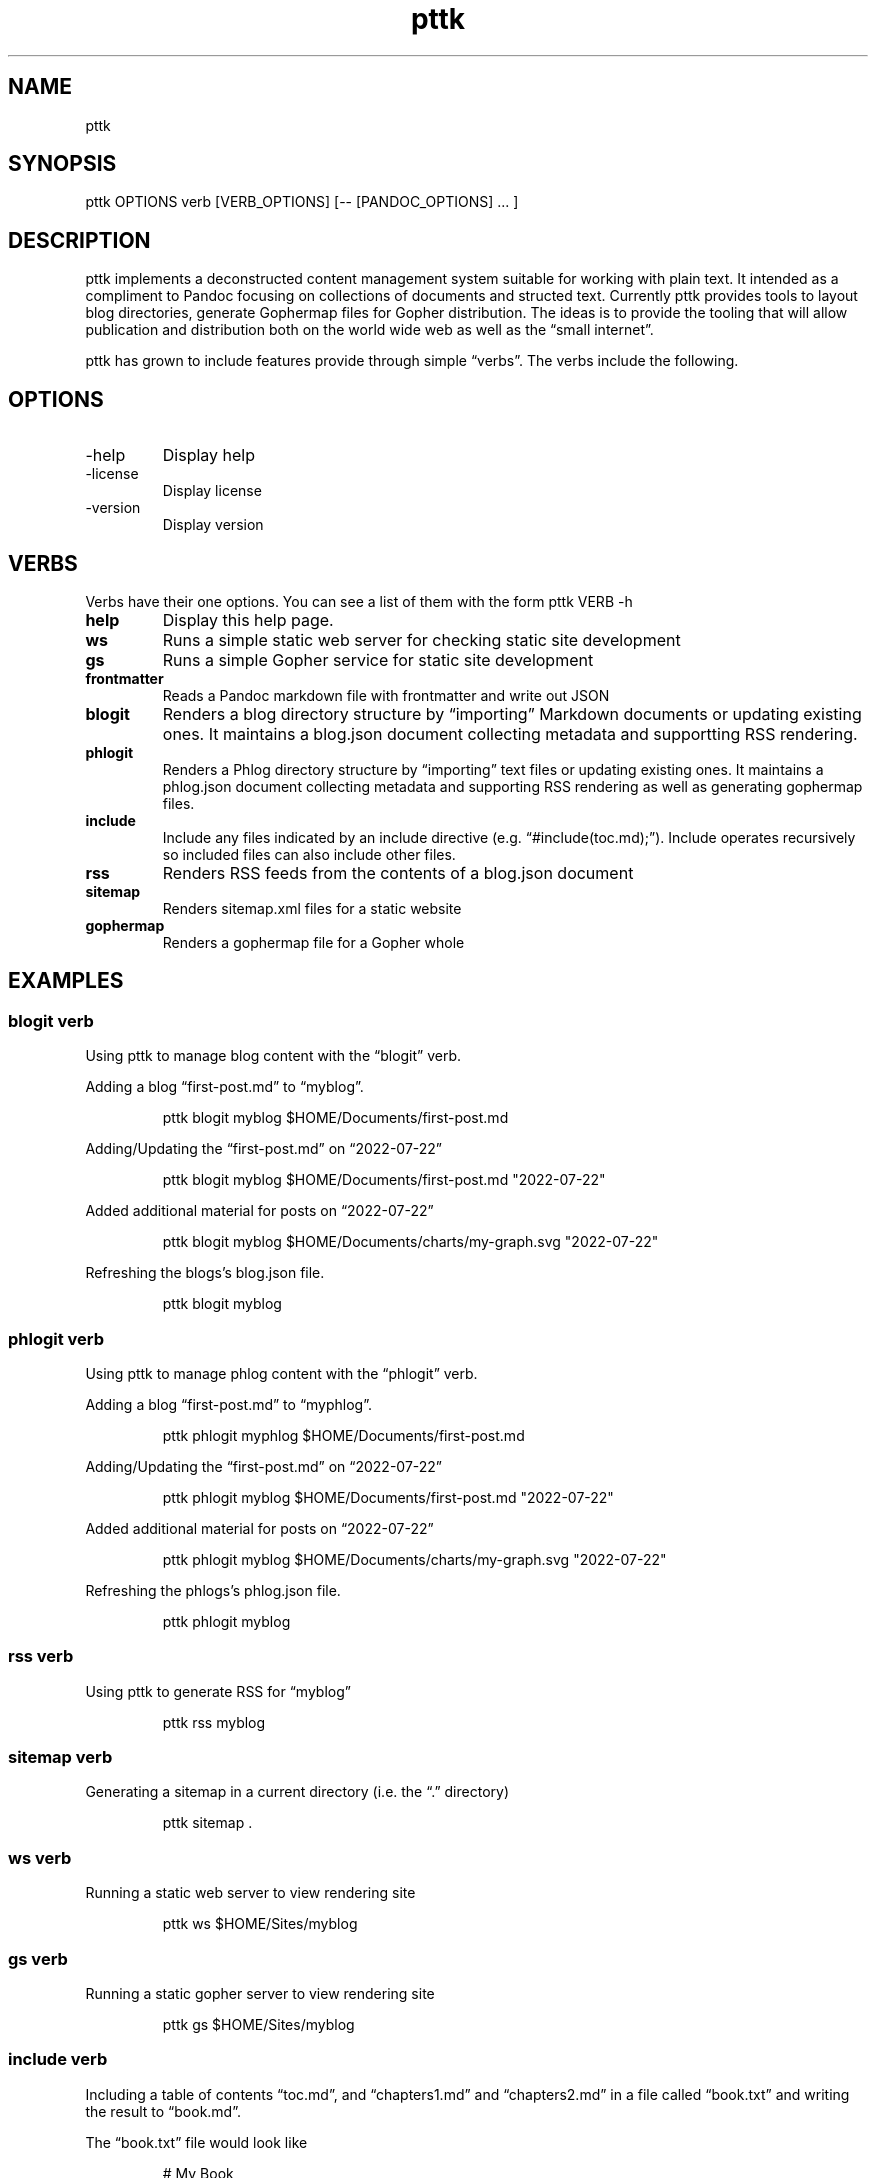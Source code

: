 .\" Automatically generated by Pandoc 3.6.3
.\"
.TH "pttk" "1" "2025\-03\-13" "user manual" "version 0.0.19 a9af605"
.SH NAME
pttk
.SH SYNOPSIS
pttk OPTIONS verb [VERB_OPTIONS] [\-\- [PANDOC_OPTIONS] \&...
]
.SH DESCRIPTION
pttk implements a deconstructed content management system suitable for
working with plain text.
It intended as a compliment to Pandoc focusing on collections of
documents and structed text.
Currently pttk provides tools to layout blog directories, generate
Gophermap files for Gopher distribution.
The ideas is to provide the tooling that will allow publication and
distribution both on the world wide web as well as the \[lq]small
internet\[rq].
.PP
pttk has grown to include features provide through simple
\[lq]verbs\[rq].
The verbs include the following.
.SH OPTIONS
.TP
\-help
Display help
.TP
\-license
Display license
.TP
\-version
Display version
.SH VERBS
Verbs have their one options.
You can see a list of them with the form \f[CR]pttk VERB \-h\f[R]
.TP
\f[B]help\f[R]
Display this help page.
.TP
\f[B]ws\f[R]
Runs a simple static web server for checking static site development
.TP
\f[B]gs\f[R]
Runs a simple Gopher service for static site development
.TP
\f[B]frontmatter\f[R]
Reads a Pandoc markdown file with frontmatter and write out JSON
.TP
\f[B]blogit\f[R]
Renders a blog directory structure by \[lq]importing\[rq] Markdown
documents or updating existing ones.
It maintains a blog.json document collecting metadata and supportting
RSS rendering.
.TP
\f[B]phlogit\f[R]
Renders a Phlog directory structure by \[lq]importing\[rq] text files or
updating existing ones.
It maintains a phlog.json document collecting metadata and supporting
RSS rendering as well as generating gophermap files.
.TP
\f[B]include\f[R]
Include any files indicated by an include directive
(e.g.\ \[lq]#include(toc.md);\[rq]).
Include operates recursively so included files can also include other
files.
.TP
\f[B]rss\f[R]
Renders RSS feeds from the contents of a blog.json document
.TP
\f[B]sitemap\f[R]
Renders sitemap.xml files for a static website
.TP
\f[B]gophermap\f[R]
Renders a gophermap file for a Gopher whole
.SH EXAMPLES
.SS blogit verb
Using pttk to manage blog content with the \[lq]blogit\[rq] verb.
.PP
Adding a blog \[lq]first\-post.md\[rq] to \[lq]myblog\[rq].
.IP
.EX
  pttk blogit myblog $HOME/Documents/first\-post.md
.EE
.PP
Adding/Updating the \[lq]first\-post.md\[rq] on \[lq]2022\-07\-22\[rq]
.IP
.EX
  pttk blogit myblog $HOME/Documents/first\-post.md \[dq]2022\-07\-22\[dq]
.EE
.PP
Added additional material for posts on \[lq]2022\-07\-22\[rq]
.IP
.EX
  pttk blogit myblog $HOME/Documents/charts/my\-graph.svg \[dq]2022\-07\-22\[dq]
.EE
.PP
Refreshing the blogs\[cq]s blog.json file.
.IP
.EX
  pttk blogit myblog
.EE
.SS phlogit verb
Using pttk to manage phlog content with the \[lq]phlogit\[rq] verb.
.PP
Adding a blog \[lq]first\-post.md\[rq] to \[lq]myphlog\[rq].
.IP
.EX
  pttk phlogit myphlog $HOME/Documents/first\-post.md
.EE
.PP
Adding/Updating the \[lq]first\-post.md\[rq] on \[lq]2022\-07\-22\[rq]
.IP
.EX
  pttk phlogit myblog $HOME/Documents/first\-post.md \[dq]2022\-07\-22\[dq]
.EE
.PP
Added additional material for posts on \[lq]2022\-07\-22\[rq]
.IP
.EX
  pttk phlogit myblog $HOME/Documents/charts/my\-graph.svg \[dq]2022\-07\-22\[dq]
.EE
.PP
Refreshing the phlogs\[cq]s phlog.json file.
.IP
.EX
  pttk phlogit myblog
.EE
.SS rss verb
Using pttk to generate RSS for \[lq]myblog\[rq]
.IP
.EX
  pttk rss myblog
.EE
.SS sitemap verb
Generating a sitemap in a current directory (i.e.\ the \[lq].\[rq]
directory)
.IP
.EX
  pttk sitemap .
.EE
.SS ws verb
Running a static web server to view rendering site
.IP
.EX
  pttk ws $HOME/Sites/myblog
.EE
.SS gs verb
Running a static gopher server to view rendering site
.IP
.EX
  pttk gs $HOME/Sites/myblog
.EE
.SS include verb
Including a table of contents \[lq]toc.md\[rq], and
\[lq]chapters1.md\[rq] and \[lq]chapters2.md\[rq] in a file called
\[lq]book.txt\[rq] and writing the result to \[lq]book.md\[rq].
.PP
The \[lq]book.txt\[rq] file would look like
.IP
.EX
   # My Book

   #include(toc.md);

   #include(chapter1.md);

   #include(chapter2.md);
.EE
.PP
Putting the \[lq]book\[rq] together as on file.
.IP
.EX
    pttk {verb} book.txt book.md
.EE
.SH AUTHORS
R. S. Doiel.
